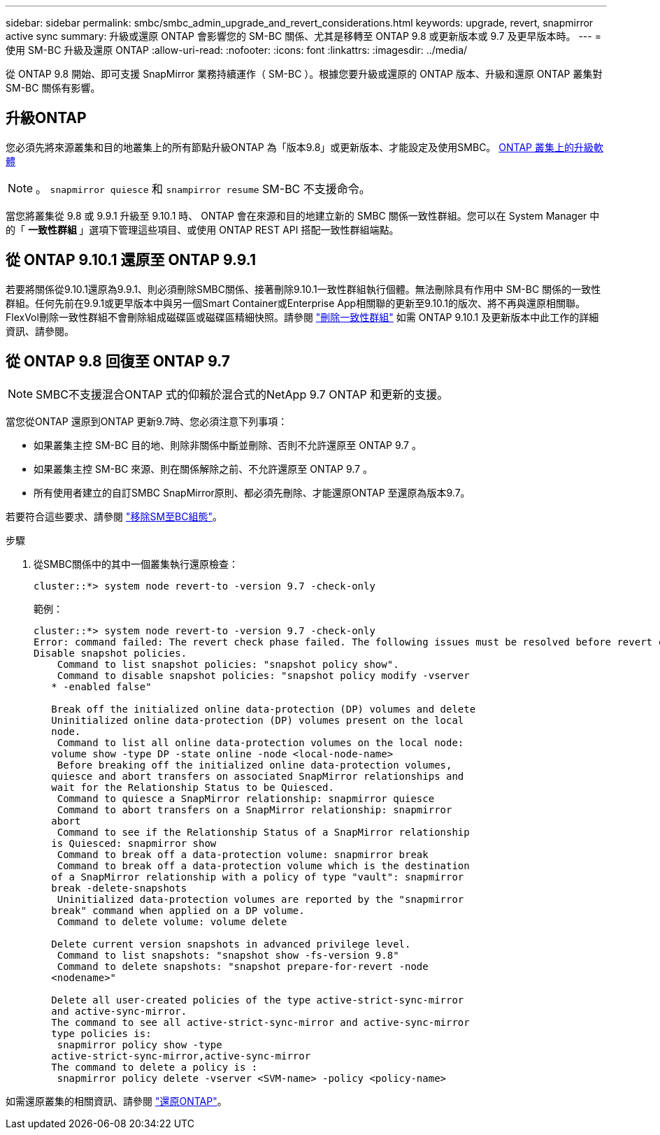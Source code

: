 ---
sidebar: sidebar 
permalink: smbc/smbc_admin_upgrade_and_revert_considerations.html 
keywords: upgrade, revert, snapmirror active sync 
summary: 升級或還原 ONTAP 會影響您的 SM-BC 關係、尤其是移轉至 ONTAP 9.8 或更新版本或 9.7 及更早版本時。 
---
= 使用 SM-BC 升級及還原 ONTAP
:allow-uri-read: 
:nofooter: 
:icons: font
:linkattrs: 
:imagesdir: ../media/


[role="lead"]
從 ONTAP 9.8 開始、即可支援 SnapMirror 業務持續運作（ SM-BC ）。根據您要升級或還原的 ONTAP 版本、升級和還原 ONTAP 叢集對 SM-BC 關係有影響。



== 升級ONTAP

您必須先將來源叢集和目的地叢集上的所有節點升級ONTAP 為「版本9.8」或更新版本、才能設定及使用SMBC。
xref:../upgrade/index.html[ONTAP 叢集上的升級軟體]


NOTE: 。 `snapmirror quiesce` 和 `snampirror resume` SM-BC 不支援命令。

當您將叢集從 9.8 或 9.9.1 升級至 9.10.1 時、 ONTAP 會在來源和目的地建立新的 SMBC 關係一致性群組。您可以在 System Manager 中的「 ** 一致性群組 ** 」選項下管理這些項目、或使用 ONTAP REST API 搭配一致性群組端點。



== 從 ONTAP 9.10.1 還原至 ONTAP 9.9.1

若要將關係從9.10.1還原為9.9.1、則必須刪除SMBC關係、接著刪除9.10.1一致性群組執行個體。無法刪除具有作用中 SM-BC 關係的一致性群組。任何先前在9.9.1或更早版本中與另一個Smart Container或Enterprise App相關聯的更新至9.10.1的版次、將不再與還原相關聯。FlexVol刪除一致性群組不會刪除組成磁碟區或磁碟區精細快照。請參閱 link:../consistency-groups/delete-task.html["刪除一致性群組"] 如需 ONTAP 9.10.1 及更新版本中此工作的詳細資訊、請參閱。



== 從 ONTAP 9.8 回復至 ONTAP 9.7


NOTE: SMBC不支援混合ONTAP 式的仰賴於混合式的NetApp 9.7 ONTAP 和更新的支援。

當您從ONTAP 還原到ONTAP 更新9.7時、您必須注意下列事項：

* 如果叢集主控 SM-BC 目的地、則除非關係中斷並刪除、否則不允許還原至 ONTAP 9.7 。
* 如果叢集主控 SM-BC 來源、則在關係解除之前、不允許還原至 ONTAP 9.7 。
* 所有使用者建立的自訂SMBC SnapMirror原則、都必須先刪除、才能還原ONTAP 至還原為版本9.7。


若要符合這些要求、請參閱 link:smbc_admin_removing_an_smbc_configuration.html["移除SM至BC組態"]。

.步驟
. 從SMBC關係中的其中一個叢集執行還原檢查：
+
`cluster::*> system node revert-to -version 9.7 -check-only`

+
範例：

+
....
cluster::*> system node revert-to -version 9.7 -check-only
Error: command failed: The revert check phase failed. The following issues must be resolved before revert can be completed. Bring the data LIFs down on running vservers. Command to list the running vservers: vserver show -admin-state running Command to list the data LIFs that are up: network interface show -role data -status-admin up Command to bring all data LIFs down: network interface modify {-role data} -status-admin down
Disable snapshot policies.
    Command to list snapshot policies: "snapshot policy show".
    Command to disable snapshot policies: "snapshot policy modify -vserver
   * -enabled false"

   Break off the initialized online data-protection (DP) volumes and delete
   Uninitialized online data-protection (DP) volumes present on the local
   node.
    Command to list all online data-protection volumes on the local node:
   volume show -type DP -state online -node <local-node-name>
    Before breaking off the initialized online data-protection volumes,
   quiesce and abort transfers on associated SnapMirror relationships and
   wait for the Relationship Status to be Quiesced.
    Command to quiesce a SnapMirror relationship: snapmirror quiesce
    Command to abort transfers on a SnapMirror relationship: snapmirror
   abort
    Command to see if the Relationship Status of a SnapMirror relationship
   is Quiesced: snapmirror show
    Command to break off a data-protection volume: snapmirror break
    Command to break off a data-protection volume which is the destination
   of a SnapMirror relationship with a policy of type "vault": snapmirror
   break -delete-snapshots
    Uninitialized data-protection volumes are reported by the "snapmirror
   break" command when applied on a DP volume.
    Command to delete volume: volume delete

   Delete current version snapshots in advanced privilege level.
    Command to list snapshots: "snapshot show -fs-version 9.8"
    Command to delete snapshots: "snapshot prepare-for-revert -node
   <nodename>"

   Delete all user-created policies of the type active-strict-sync-mirror
   and active-sync-mirror.
   The command to see all active-strict-sync-mirror and active-sync-mirror
   type policies is:
    snapmirror policy show -type
   active-strict-sync-mirror,active-sync-mirror
   The command to delete a policy is :
    snapmirror policy delete -vserver <SVM-name> -policy <policy-name>
....


如需還原叢集的相關資訊、請參閱 link:../revert/index.html["還原ONTAP"]。
